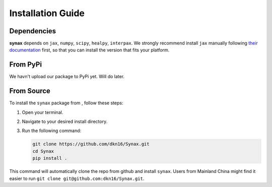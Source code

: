 Installation Guide
==================

Dependencies
------------

**synax** depends on ``jax``, ``numpy``, ``scipy``, ``healpy``, ``interpax``. We strongly recommend install ``jax`` manually following `their documentation <https://jax.readthedocs.io/en/latest/installation.html/>`_ first, so that you can install the version that fits your platform.


From PyPi
------------------
We havn't upload our package to PyPi yet. Will do later.

From Source
------------------

To install the ``synax`` package from , follow these steps:

1. Open your terminal.
2. Navigate to your desired install directory.
3. Run the following command:

   .. code-block:: bash
      
      git clone https://github.com/dkn16/Synax.git
      cd Synax
      pip install .

This command will automatically clone the repo from github and install ``synax``. Users from Mainland China might find it easier to run ``git clone git@github.com:dkn16/Synax.git``.